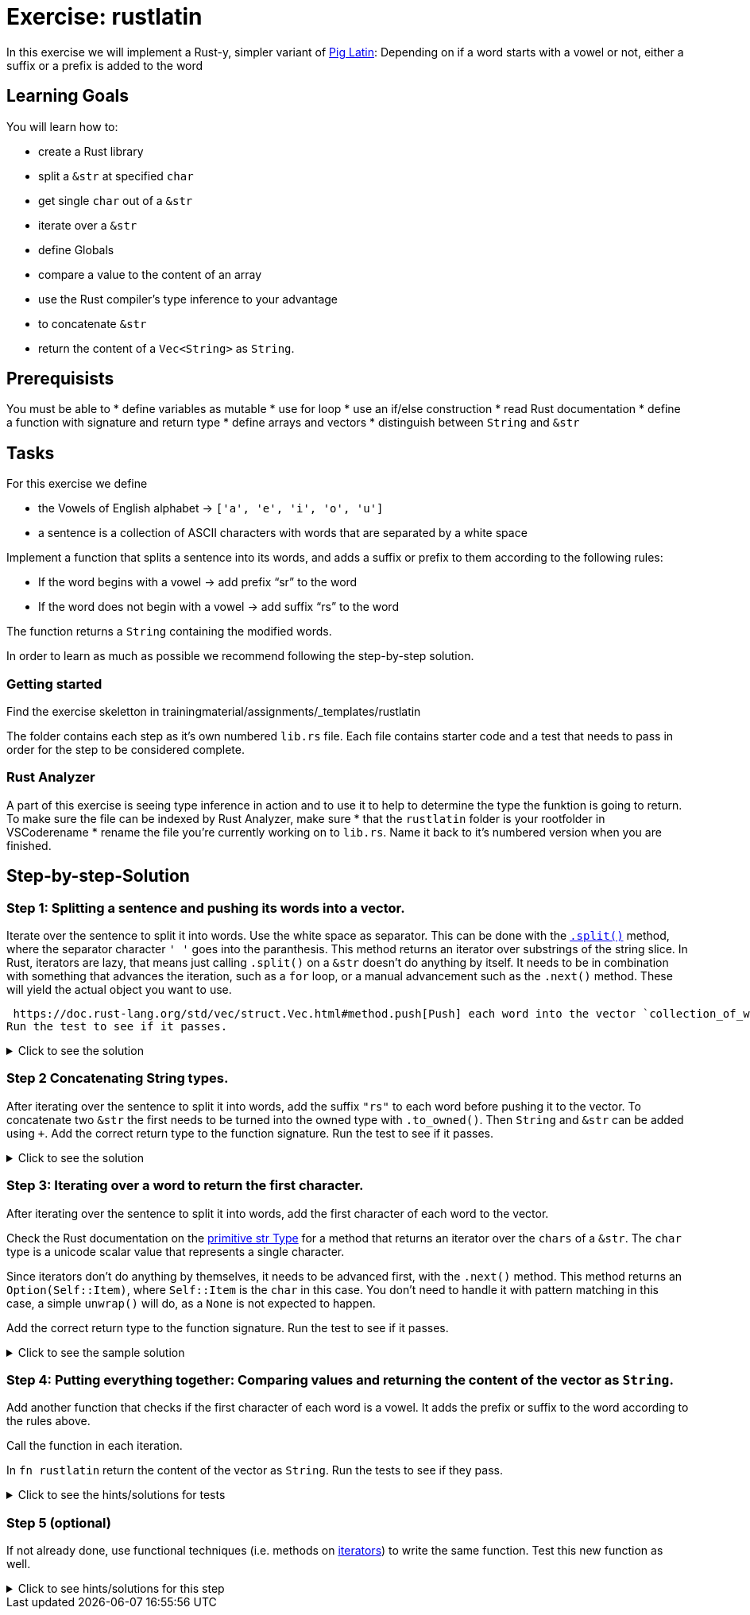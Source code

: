 = Exercise: rustlatin
:source-language: rust

In this exercise we will implement a Rust-y, simpler variant of https://en.wikipedia.org/wiki/Pig_Latin[Pig Latin]: Depending on if a word starts with a vowel or not, either a suffix or a prefix is added to the word

== Learning Goals

You will learn how to:

* create a Rust library
* split a `&str` at specified `char`
* get single `char` out of a `&str`
* iterate over a `&str`
* define Globals
* compare a value to the content of an array
* use the Rust compiler's type inference to your advantage
* to concatenate `&str`
* return the content of a `Vec<String>` as `String`.

== Prerequisists

You must be able to
* define variables as mutable
* use for loop
* use an if/else construction
* read Rust documentation
* define a function with signature and return type
* define arrays and vectors
* distinguish between `String` and `&str`


== Tasks

For this exercise we define 

* the Vowels of English alphabet -> `['a', 'e', 'i', 'o', 'u']`
* a sentence is a collection of ASCII characters with words that are separated by a white space

Implement a function that splits a sentence into its words, and adds a suffix or prefix to them according to the following rules:

* If the word begins with a vowel -> add prefix “sr” to the word
* If the word does not begin with a vowel -> add suffix “rs” to the word

The function returns a `String` containing the modified words.

In order to learn as much as possible we recommend following the step-by-step solution. 


=== Getting started

Find the exercise skeletton in trainingmaterial/assignments/_templates/rustlatin

The folder contains each step as it's own numbered `lib.rs` file. Each file contains starter code and a test that needs to pass in order for the step to be considered complete. 

=== Rust Analyzer
A part of this exercise is seeing type inference in action and to use it to help to determine the type the funktion is going to return. To make sure the file can be indexed by Rust Analyzer, make sure 
* that the `rustlatin` folder is your rootfolder in VSCoderename 
* rename the file you're currently working on to `lib.rs`. Name it back to it's numbered version when you are finished. 


== Step-by-step-Solution

=== Step 1: Splitting a sentence and pushing its words into a vector.

Iterate over the sentence to split it into words. Use the white space as separator. This can be done with the https://doc.rust-lang.org/std/primitive.str.html#method.split[`.split()`] method, where the separator character `' '` goes into the paranthesis. This method returns an iterator over substrings of the string slice. In Rust, iterators are lazy, that means just calling `.split()` on a `&str` doesn't do anything by itself. It needs to be in combination with something that advances the iteration, such as a `for` loop, or a manual advancement such as the `.next()` method. These will yield the actual object you want to use. 

 https://doc.rust-lang.org/std/vec/struct.Vec.html#method.push[Push] each word into the vector `collection_of_words`. Add the correct return type to the function signature.
Run the test to see if it passes. 

.Click to see the solution
[%collapsible]
====
[source,rust]
----
fn rustlatin(sentence: &str) -> Vec<&str> {
    let mut collection_of_words = Vec::new();
    
    for word in sentence.split(' ') {
        collection_of_words.push(word);
    };
    
    collection_of_words
}
----
====

=== Step 2 Concatenating String types.

After iterating over the sentence to split it into words, add the suffix `"rs"` to each word before pushing it to the vector. To concatenate two `&str` the first needs to be turned into the owned type with `.to_owned()`. Then `String` and `&str` can be added using `+`. Add the correct return type to the function signature.
Run the test to see if it passes. 

.Click to see the solution
[%collapsible]
====
[source,rust]
----
fn rustlatin(sentence: &str) -> Vec<String> {
    let mut collection_of_words = Vec::new();
    
    for word in sentence.split(' ') {
        collection_of_mod_words.push(word.to_owned() + "rs")
       
    };
    collection_of_words
}
----
====

=== Step 3: Iterating over a word to return the first character.
After iterating over the sentence to split it into words, add the first character of each word to the vector. 

Check the Rust documentation on the https://doc.rust-lang.org/std/primitive.str.html#[primitive str Type] for a method that returns an iterator over the `chars` of a `&str`. The `char` type is a unicode scalar value that represents a single character. 

Since iterators don't do anything by themselves, it needs to be advanced first, with the `.next()` method. This method returns an `Option(Self::Item)`, where `Self::Item` is the `char` in this case. You don't need to handle it with pattern matching in this case, a simple `unwrap()` will do, as a `None` is not expected to happen. 

Add the correct return type to the function signature.
Run the test to see if it passes. 

.Click to see the sample solution
[%collapsible]
====
[source,rust]
----
fn rustlatin(sentence: &str) -> Vec<char> {
    let mut collection_of_chars = Vec::new();
    
    for word in sentence.split(' ') {
        let first_char = word.chars().next().unwrap();
        collection_of_chars.push(first_char);
    };
    collection_of_chars
}
----
====

=== Step 4: Putting everything together: Comparing values and returning the content of the vector as `String`.

Add another function that checks if the first character of each word is a vowel. It adds the prefix or suffix to the word according to the rules above. 

Call the function in each iteration. 

In `fn rustlatin` return the content of the vector as `String`.
Run the tests to see if they pass. 

.Click to see the hints/solutions for tests
[%collapsible]
====
[source,rust]
----

fn latinize(word: &str) -> String {
    let first_char_of_word = word.chars().next().unwrap();
    if VOWELS.contains(&first_char_of_word) {
        "sr".to_string() + word
    } else {
        word.to_string() + "rs"
    }
}
----
====

=== Step 5 (optional)

If not already done, use functional techniques (i.e. methods on https://doc.rust-lang.org/std/iter/trait.Iterator.html[iterators]) to write the same function. Test this new function as well.

.Click to see hints/solutions for this step
[%collapsible]
====
[source,rust]
----
fn rustlatin_match(sentence: &str) -> String {
    // transform incoming words vector to rustlatined outgoing
    let new_words: Vec<_> = sentence
        .split(' ')
        .into_iter()
        .map(|word| {
            let first_char_of_word = word.chars().next().unwrap();
            if VOWELS.contains(&first_char_of_word) {
                "sr".to_string() + word
            } else {
                word.to_string() + "rs"
            }
        })
        .collect();

    new_words.join(" ")
}
----
====

